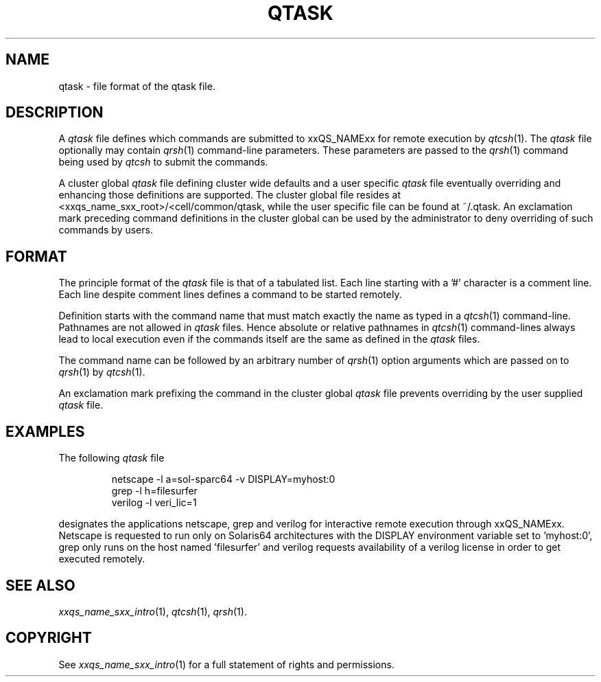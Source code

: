 '\" t
.\"___INFO__MARK_BEGIN__
.\"
.\" Copyright: 2004 by Sun Microsystems, Inc.
.\"
.\"___INFO__MARK_END__
.\" $RCSfile: qtask.5,v $     Last Update: $Date: 2005-03-30 14:31:37 $     Revision: $Revision: 1.5 $
.\"
.\"
.\" Some handy macro definitions [from Tom Christensen's man(1) manual page].
.\"
.de SB		\" small and bold
.if !"\\$1"" \\s-2\\fB\&\\$1\\s0\\fR\\$2 \\$3 \\$4 \\$5
..
.\"
.de T		\" switch to typewriter font
.ft CW		\" probably want CW if you don't have TA font
..
.\"
.de TY		\" put $1 in typewriter font
.if t .T
.if n ``\c
\\$1\c
.if t .ft P
.if n \&''\c
\\$2
..
.\"
.de M		\" man page reference
\\fI\\$1\\fR\\|(\\$2)\\$3
..
.TH QTASK 5 "$Date: 2005-03-30 14:31:37 $" "xxRELxx" "xxQS_NAMExx File Formats"
.\"
.SH NAME
qtask \- file format of the qtask file.
.\"
.\"
.SH DESCRIPTION
A
.I qtask
file defines which commands are submitted
to xxQS_NAMExx for remote execution by
.M qtcsh 1 .
The
.I qtask 
file optionally may contain
.M qrsh 1
command-line parameters. These parameters are passed to the
.M qrsh 1
command being used by
.I qtcsh
to submit the commands.
.PP
A cluster global
.I qtask
file defining cluster wide defaults and a user specific
.I qtask
file eventually overriding and enhancing those definitions are
supported. The cluster global file resides at
<xxqs_name_sxx_root>/<cell/common/qtask, while the user specific file
can be found at ~/.qtask. An exclamation mark preceding command
definitions in the cluster global can be used by the administrator to
deny overriding of such commands by users.
.\"
.\"
.SH FORMAT
The principle format of the
.I qtask
file is that of
a tabulated list. Each line starting with a '#' character
is a comment line. Each line despite comment lines defines
a command to be started remotely.
.sp 1
Definition starts with the command name that must match exactly the name as
typed in a
.M qtcsh 1
command-line. Pathnames are not allowed in
.I qtask
files. Hence absolute or relative pathnames in
.M qtcsh 1
command-lines always lead to local execution even if the commands itself
are the same as defined in the
.I qtask
files.
.sp 1
The command name can be followed by an arbitrary number of
.M qrsh 1
option arguments which are passed on to
.M qrsh 1
by
.M qtcsh 1 .
.sp 1
An exclamation mark
prefixing the command in the cluster global
.I qtask
file prevents overriding by the user supplied
.I qtask
file.
.\"
.\"
.SH EXAMPLES
.\"
The following
.I qtask
file
.sp 1
.nf
.RS
netscape -l a=sol-sparc64 -v DISPLAY=myhost:0
grep -l h=filesurfer
verilog -l veri_lic=1
.RE
.fi
.sp 1
designates the applications netscape, grep and verilog for interactive
remote execution through xxQS_NAMExx. Netscape is requested to run only
on Solaris64 architectures with the DISPLAY environment variable set
to 'myhost:0', grep only runs on the host named 'filesurfer' and verilog
requests availability of a verilog license in order to get executed
remotely.
.\"
.\"
.SH "SEE ALSO"
.M xxqs_name_sxx_intro 1 ,
.M qtcsh 1 ,
.M qrsh 1 .
.\"
.SH "COPYRIGHT"
See
.M xxqs_name_sxx_intro 1
for a full statement of rights and permissions.
